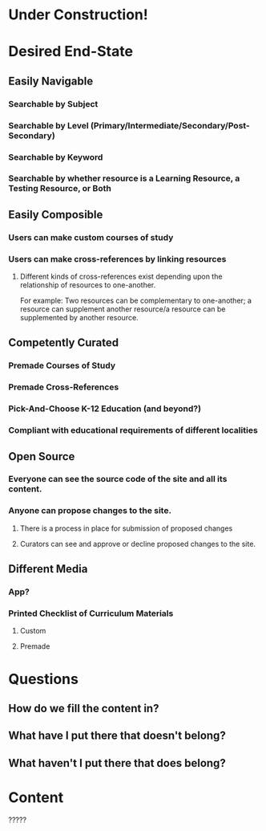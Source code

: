 #+AUTHOR: Matt Laine
* Under Construction!
* Desired End-State
** Easily Navigable
*** Searchable by Subject
*** Searchable by Level (Primary/Intermediate/Secondary/Post-Secondary)
*** Searchable by Keyword
*** Searchable by whether resource is a Learning Resource, a Testing Resource, or Both
** Easily Composible
*** Users can make custom courses of study
*** Users can make cross-references by linking resources
**** Different kinds of cross-references exist depending upon the relationship of resources to one-another.
For example: Two resources can be complementary to one-another; a resource can supplement another resource/a resource can be supplemented by another resource.
** Competently Curated
*** Premade Courses of Study
*** Premade Cross-References
*** Pick-And-Choose K-12 Education (and beyond?)
*** Compliant with educational requirements of different localities
** Open Source
*** Everyone can see the source code of the site and all its content.
*** Anyone can propose changes to the site.
**** There is a process in place for submission of proposed changes
**** Curators can see and approve or decline proposed changes to the site.
** Different Media
*** App?
*** Printed Checklist of Curriculum Materials
**** Custom
**** Premade
* Questions
** How do we fill the content in?
** What have I put there that doesn't belong?
** What haven't I put there that does belong?
* Content
?????
